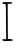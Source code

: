 SplineFontDB: 3.2
FontName: Untitled3
FullName: Untitled3
FamilyName: Untitled3
Weight: Regular
Copyright: Copyright (c) 2020, Krister Olsson
UComments: "2020-3-14: Created with FontForge (http://fontforge.org)"
Version: 001.000
ItalicAngle: 0
UnderlinePosition: -100
UnderlineWidth: 50
Ascent: 800
Descent: 200
InvalidEm: 0
LayerCount: 2
Layer: 0 0 "Back" 1
Layer: 1 0 "Fore" 0
XUID: [1021 796 1629255852 6626852]
OS2Version: 0
OS2_WeightWidthSlopeOnly: 0
OS2_UseTypoMetrics: 1
CreationTime: 1584233873
ModificationTime: 1584233873
OS2TypoAscent: 0
OS2TypoAOffset: 1
OS2TypoDescent: 0
OS2TypoDOffset: 1
OS2TypoLinegap: 0
OS2WinAscent: 0
OS2WinAOffset: 1
OS2WinDescent: 0
OS2WinDOffset: 1
HheadAscent: 0
HheadAOffset: 1
HheadDescent: 0
HheadDOffset: 1
OS2Vendor: 'PfEd'
DEI: 91125
Encoding: ISO8859-1
UnicodeInterp: none
NameList: AGL For New Fonts
DisplaySize: -48
AntiAlias: 1
FitToEm: 0
BeginChars: 256 1

StartChar: I
Encoding: 73 73 0
Width: 386
Flags: W
HStem: -198.761 45.1328<58.9342 155.191 198.187 317.301> 719.752 44.3623<72.4187 141.592 192.36 247.806>
VStem: 153.864 44.248<-149.321 662.817>
LayerCount: 2
Fore
SplineSet
84.3955078125 764.114257812 m 0
 94.091796875 766.029296875 148.112304688 767.41015625 203.864257812 767.16796875 c 0
 299.439453125 766.752929688 305.633789062 765.6484375 305.633789062 749.026367188 c 0
 305.633789062 733.540039062 298.5546875 730.774414062 248.997070312 726.90234375 c 2
 192.360351562 722.477539062 l 1
 194.129882812 289.291992188 l 2
 195.102539062 51.2392578125 196.896484375 -145.08984375 198.112304688 -146.548828125 c 0
 199.3125 -147.989257812 226.430664062 -150.215820312 257.404296875 -151.416015625 c 0
 308.731445312 -153.405273438 314.750976562 -155.634765625 317.138671875 -173.540039062 c 0
 319.572265625 -191.791992188 316.25390625 -193.561523438 277.315429688 -194.778320312 c 0
 254.306640625 -195.498046875 222.669921875 -197.323242188 208.2890625 -198.760742188 c 0
 118.0234375 -207.788085938 57.8466796875 -196.814453125 57.8466796875 -171.327148438 c 0
 57.8466796875 -155.880859375 64.041015625 -153.627929688 106.51953125 -153.627929688 c 2
 155.19140625 -153.627929688 l 1
 153.864257812 -29.734375 l 2
 153.133789062 38.4072265625 151.939453125 130 151.209960938 173.805664062 c 0
 150.477539062 217.69921875 149.881835938 342.83203125 149.881835938 452.56640625 c 0
 149.881835938 562.30078125 147.1015625 667.571289062 143.6875 687.080078125 c 0
 137.647460938 721.592773438 136.696289062 722.41015625 105.633789062 719.751953125 c 0
 54.306640625 715.361328125 35.58203125 754.47265625 84.3955078125 764.114257812 c 0
EndSplineSet
EndChar
EndChars
EndSplineFont
